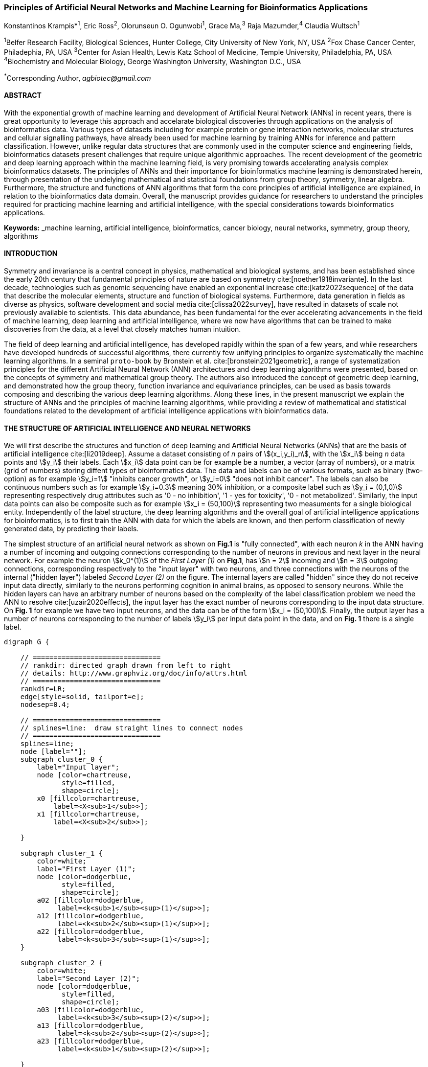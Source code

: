 === Principles of Artificial Neural Networks and Machine Learning for Bioinformatics Applications

Konstantinos Krampis*^1^, Eric Ross^2^, Olorunseun O. Ogunwobi^1^, Grace Ma,^3^ Raja Mazumder,^4^ Claudia Wultsch^1^


:stem:

^1^Belfer Research Facility, Biological Sciences, Hunter College, City University of New York, NY, USA
^2^Fox Chase Cancer Center, Philadephia, PA, USA
^3^Center for Asian Health, Lewis Katz School of Medicine, Temple University, Philadelphia, PA, USA
^4^Biochemistry and Molecular Biology, George Washington University, Washington D.C., USA

^*^Corresponding Author, _agbiotec@gmail.com_


==== ABSTRACT 
With the exponential growth of machine learning and development of Artificial
Neural Network (ANNs) in recent years, there is great opportunity to leverage
this approach and accelarate biological discoveries through applications on the
analysis of bioinformatics data.  Various types of datasets including for
example protein or gene interaction networks, molecular structures and cellular
signalling pathways, have already been used for machine learning by training
ANNs for inference and pattern classification.  However, unlike regular data
structures that are commonly used in the computer science and engineering
fields, bioinformatics datasets present challenges that require unique
algorithmic approaches.  The recent development of the geometric and deep
learning approach within the machine learning field, is very promising towards
accelerating analysis complex bioinformatics datasets.  The principles of ANNs
and their importance for bioinformatics machine learning is demonstrated
herein, through presentation of the undelying mathematical and statistical
foundations from group theory, symmetry, linear algebra.  Furthermore, the
structure and functions of ANN algorithms that form the core principles of
artificial intelligence are explained, in relation to the bioinformatics data
domain.  Overall, the manuscript provides guidance for researchers to
understand the principles required for practicing machine learning and
artificial intelligence, with the special considerations towards bioinformatics
applications.


*Keywords:* _machine learning, artificial intelligence, bioinformatics, cancer biology, neural networks, symmetry, group theory, algorithms


==== INTRODUCTION

Symmetry and invariance is a central concept in physics, mathematical and
biological systems, and has been established since the early 20th century that
fundamental principles of nature are based on symmetry cite:[noether1918invariante].
In the last decade, technologies such as genomic
sequencing have enabled an exponential increase cite:[katz2022sequence] of the
data that describe the molecular elements, structure and function of biological
systems. Furthermore, data generation in fields as diverse as physics, software
development and social media cite:[clissa2022survey], have resulted in datasets
of scale not previously available to scientists. This data abundance, has been
fundamental for the ever accelerating advancements in the field of machine
learning, deep learning and artificial intelligence, where we now  have
algorithms that can be trained to make discoveries from the data, at a level
that closely matches human intuition.

The field of deep learning and artificial intelligence, has developed rapidly
within the span of a few years, and while researchers have developed hundreds
of successful algorithms, there currently few unifying principles to organize
systematically the machine learning algorithms. In a seminal `proto-book` by
Bronstein et al.  cite:[bronstein2021geometric], a range of systematization
principles for the different Artificial Neural Network (ANN) architectures and
deep learning algorithms were presented, based on the concepts of symmetry and
mathematical group theory.  The authors also introduced the concept of
geometric deep learning, and demonstrated how the group theory, function
invariance and equivariance principles, can be used as basis towards composing
and describing the various deep learning algorithms. Along these lines, in the
present manuscript we explain the structure of ANNs and the principles of machine
learning algorithms, while providing a review of mathematical and statistical
foundations related to the  development of artificial intelligence applications
with bioinformatics data.

==== THE STRUCTURE OF ARTIFICIAL INTELLIGENCE AND NEURAL NETWORKS

We will first describe the structures and function of deep learning and
Artificial Neural Networks (ANNs) that are the basis of artificial intelligence
cite:[li2019deep]. Assume a dataset consisting of _n_ pairs of
stem:[(x_i,y_i)_n], with the stem:[x_i] being _n_ data points and stem:[y_i]
their labels. Each stem:[x_i] data point can be for example be a number, a
vector (array of numbers), or a matrix (grid of numbers) storing diffent types
of bioinformatics data.  The data and labels can be of various formats, such as
binary (two-option) as for example stem:[y_i=1] "inhibits cancer growth", or
stem:[y_i=0] "does not inhibit cancer". The labels can also be continuous
numbers such as for example stem:[y_i=0.3] meaning 30% inhibition, or a
composite label such as stem:[y_i = (0,1,0)] representing respectively drug
attributes such as '0 - no inhibition', '1 - yes for toxicity', '0 - not
metabolized'. Similarly, the input data points can also be composite such as
for example stem:[x_i = (50,100)] representing two measuments for a single
biological entity. Independently of the label structure, the deep learning
algorithms and the overall goal of artificial intelligence applications for
bioinformatics, is to first train the ANN with data for which the labels are
known, and then perform classification of newly generated data, by predicting
their labels. 

The simplest structure of an artificial neural network as shown on *Fig.1* is
"fully connected", with each neuron _k_ in the ANN having a number of incoming
and outgoing connections corresponding to the number of neurons in previous and
next layer in the neural network. For example the neuron stem:[k_0^(1)] of the
_First Layer (1)_ on *Fig.1*, has stem:[n = 2] incoming and stem:[n = 3] outgoing
connections, corresponding respectively to the "input layer" with two neurons,
and three connections with the neurons of the internal ("hidden layer") labeled
_Second Layer (2)_ on the figure. The internal layers are called "hidden"
since they do not receive input data directly, similarly to the neurons performing
cognition in animal brains, as opposed to sensory neurons. While the hidden
layers can have an arbitrary number of neurons based on the complexity of
the label classification problem we need the ANN to resolve cite:[uzair2020effects], the input
layer has the exact number of neurons corresponding to the input data structure. On
*Fig. 1* for example we have two input neurons, and the data can be of the
form stem:[x_i = (50,100)]. Finally, the output layer has a number of neurons 
corresponding to the number of labels stem:[y_i] per input data point in the data, 
and on *Fig. 1* there is a single label.


[.middle]
[graphviz, target=Fig1, format=svg]
....
digraph G {

    // ===============================
    // rankdir: directed graph drawn from left to right 
    // details: http://www.graphviz.org/doc/info/attrs.html
    // ===============================
    rankdir=LR;  
    edge[style=solid, tailport=e];
    nodesep=0.4;
    
    // ===============================
    // splines=line:  draw straight lines to connect nodes
    // ===============================
    splines=line;
    node [label=""];
    subgraph cluster_0 {
        label="Input layer";
        node [color=chartreuse, 
              style=filled, 
              shape=circle];
        x0 [fillcolor=chartreuse, 
            label=<X<sub>1</sub>>];
        x1 [fillcolor=chartreuse, 
            label=<X<sub>2</sub>>];
 
    }

    subgraph cluster_1 {
        color=white;
        label="First Layer (1)";
        node [color=dodgerblue, 
              style=filled, 
              shape=circle];
        a02 [fillcolor=dodgerblue, 
             label=<k<sub>1</sub><sup>(1)</sup>>];
        a12 [fillcolor=dodgerblue, 
             label=<k<sub>2</sub><sup>(1)</sup>>];
        a22 [fillcolor=dodgerblue, 
             label=<k<sub>3</sub><sup>(1)</sup>>];
    }

    subgraph cluster_2 {
        color=white;
        label="Second Layer (2)";
        node [color=dodgerblue, 
              style=filled, 
              shape=circle];
        a03 [fillcolor=dodgerblue, 
             label=<k<sub>3</sub><sup>(2)</sup>>];
        a13 [fillcolor=dodgerblue, 
             label=<k<sub>2</sub><sup>(2)</sup>>];
        a23 [fillcolor=dodgerblue, 
             label=<k<sub>1</sub><sup>(2)</sup>>];

    }

    subgraph cluster_3 {
 
        label="Output Layer";
        node [color=coral1, 
              style=filled, 
              shape=circle];
        O1 [fillcolor=coral1, 
            label=<Y<sub> </sub>>];
      

    }

   // ===============================
   // This is the trick to enforce the bias node stays at the top of 
   // vertical array of nodes in each layer
   // style=invisible: makes the edge connection invisible
   // dir=none: hide the arrow 
   // ===============================
    x0 -> a02 [penwidth=0.5];
    x0 -> a12 [penwidth=0.5];
    x0 -> a22 [penwidth=0.5];
    
    x1 -> a02 [penwidth=0.5];
    x1 -> a12 [penwidth=0.5];
    x1 -> a22 [penwidth=0.5];

    a02 -> a03 [penwidth=0.5];
    a02 -> a13 [label=<W<SUB>k1</SUB> * X<SUB>k1</SUB>>, fontcolor=blue, color=red, fontsize=10, penwidth=2.5];
    a02 -> a23 [penwidth=0.5];
 
    a12 -> a03 [penwidth=0.5];
    a12 -> a13 [label=<W<SUB>k2</SUB> * X<SUB>k2</SUB>>,fontcolor=blue, color=red, fontsize=10, penwidth=2.5 ];
    a12 -> a23 [penwidth=0.5];

    a22 -> a03 [penwidth=0.5];
    a22 -> a13 [label=<W<SUB>k3</SUB> * X<SUB>k3</SUB>>,fontcolor=blue, color=red, fontsize=10, penwidth=2.5];
    a22 -> a23 [penwidth=0.5];
 
    a03 -> O1 [penwidth=0.5];
    a13 -> O1 [penwidth=0.5];
    a23 -> O1 [penwidth=0.5];
}
....

'''
*Figure 1.* An example *Artificial Neural Network (ANN)*. The signal
aggregation taking place on the second neuron stem:[sigma_(k_1^((2)))] of the
second hidden layer, can be expressed with the formula
stem:[sigma_(k_1^((2)))=sum_(k_(0,1,2))^((1)) w_(k0)**x_(k0) + w_(k1)**x_(k1) +
w_(k2)**x_(k2) - b], which is the aggregation of neuron signals from the first
layer, shown as red arrows on the figure. The _b_ is the threshold that needs
to be overcome by the aggregation sum in order for the neuron to fire, and then
the neuron will transmit a signal along the line shown towards the output on
the final layer on the figure. The reader should refer to the text for more
details.

'''

Similar to neural networks in animal brains, the computational abstractions
used in machine learning and artificial intelligence, model neurons as
computational units performing signal summation and threshold activation.
Specifically, each artificial neuron performs a summation of incoming signals
from its connected neighbooring neurons in the preceeding layer on the network,
shown for example as red arrows on *Fig.1* for stem:[sigma_(k_1^((2)))]. The
signal processing across the ANN transitions from input data stem:[x_i] on the
leftmost layer (*Fig.1*), to output of data labels stem:[y_i] on the right end.
Within each neuron, when the aggregated input reaches a certain threshold, the
neuron "fires" and transmits a signal to the next layer. The signals coming
into the neuron can be either the data directly from the input layer, or
signals generated by activation of the neurons in the intermediate - "hidden"
layers. The summation and thresholding computation within each neuron is
represented with the function stem:[sigma_(k)=sum_1^k w_(k)**x_(k) - b], where
the stem:[w_(k)] is the connection weights of the preceding neurons. Each
connection arrow on *Fig.1* has a different weight, such as for example
stem:[x_(k0)] which is the incoming signal from the neuron
stem:[sigma_(k_0^((1)))] to neuron stem:[sigma_(k_1^((2)))], multiplied by the
weight stem:[w_(k0)], which represents the strength of the connection between
these two artificial neurons.


For the majority of applications, the weight values stem:[w_(k)] are the only
elements in the ANN structure that are variable, and are adjusted by the
algorithms during training with the input data. This is similar to the
biological brain, where learning takes place by strengthening connections among
neurons cite:[wainberg2018deep]. However, unlike the biological brain the ANNs
used in practice for data analysis have fixed connections between the neurons
and the structure of the neural network does not change during training and
learning to recognize and classify new data. The last term _b_ in the
summation, represents a threshold that needs to be surpassed such as
stem:[sum_1^k w_(k)**x_(k) > b], in order for the neuron to activate.  One
final step before the output value of the neuron is tranmitted, is the
application of a "logit" function to the summation value, that is represented
as stem:[varphi(sigma_(k))]. The stem:[varphi] can be selected from a range of
non-linear functions depending on the the type of input data, and the specific
analysis and data classification domain for which the ANN will be used
cite:[li2019deep]. The value of the logit function is the output of the neuron,
which is transmitted to its connected neurons in the next layer through the
outgoing connections, shown as an arrows on *Fig.1* and corresponding to the
brain cell axons in the biological analogy. Multiple layers of neurons
connected together in layers (*Fig.1*), along with multiple connections per
layer each having each own weight stem:[w_(k)], forms the Artificial Neural
Network (ANN).

From a mathematical formalism perspective, a trained ANN is a function stem:[f]
that predicts labels stem:[y_(pred_i)] such as for example 'no inhibition',
'yes for toxicity' etc., for different types of input data stem:[x_i] ranging
from histology images to drug molecules represented as graph data structures.
Therefore, the ANN performs data classification as a mapping function
stem:[f(x_i)=y_(pred_i)], from the input data to the labels. Furthermore, the
stem:[f(x_i)] is a non-linear function, since it is an aggregate composition of
the non-linear functions stem:[varphi(sigma_(k))] of the individual
interconnected neurons in the network cite:[li2019deep].  As a result, the
stem:[f(x_i)] can classify labels for data inputs that originate from complex
data distributions, and this fact enables ANNs to achieve higher analytical
power compared to typical statistical learning algorithms
cite:[tang2019recent]. The stem:[f(x_i] is estimated by fitting a training
dataset, which correlates labels stem:[y_i] to data points stem:[x_i].  With
hundreds of papers and monographs that have been written on the technical
details of training ANNs, we will next attempt to briefly summarize the process
and refer the reader to the citations for further details. 

As mentioned previously, the only variable element in the ANN structure are the
weights stem:[w_k] of the neuron connections, and therefore training an ANN to
classify data is the estimation of the weights. Furtheromre, the training
process involves minimizing the error stem:[E], which is the difference between
the labels stem:[y_(pred_i)] predicted by the function stem:[f] and the true
labels stem:[y_i]. This error metric is akin to true/false positive and
negatives (precision and recall) used in statistics, however diffent formulas
are used for its estimation for multi-label or complex input data to the ANN
(for more details, cite:[kriegeskorte2019neural]). The neuron connection weight
stem:[w_k] estimation by the algorithm takes place by fitting the network
function stem:[f] on a large training dataset of stem:[{x_i,y_i}_i^n] pairs of
input data and labels, while the error stem:[E] is calculated by using a subset
of the data for testing and validation.  The training algorithm starts with an
initial value of the weights, and then performs multiple cycles (called
"epochs") towards estimating the function stem:[f] by fitting the data
stem:[x_i] to the network and calculating the error stem:[E] by comparing
predicted stem:[y_(pred_i)] and the true labels stem:[y_i]. At the end of each
cycle "backpropagation" is performed cite:[tang2019recent], which involves a
gradient descent optimization algorithm, in order to fine tune the weights of
the individual neurons and minimize stem:[E].  The gradient descent
cite:[ruder2016overview] searches the possible combinations of weight values,
and since it is a heuristic algorithm it minimizes stem:[E], but cannot reach
zero error. At the completion of multiple training cycles the training
algorithm identifies a set of weights which best fit the data, and the ANN
settles on the optimal values that estimate the stem:[varphi(sigma_(k))] function for
stem:[sigma_(k)=sum_1^k w_(k)**x_(k) - b], where stem:[w_(k)] is the weight in
each interconnected neuron. Consequently, the overall stem:[f] represented by
the network is also estimated,since as it was mentioned previously is the
composition of the individual stem:[varphi(sigma_(k))] neuron functions.  Once
the artificial neural network training has been completed by finding the most
optimal set of weights, it is now ready to be used for label prediction with
new, unknown stem:[x_i] data.

==== ARTIFICIAL INTELLIGENCE, GROUP THEORY, SYMMETRY AND INVARIANCE

We conclude, by reviewing how the principles of group theory, symmetry and
invariance, provide a foundational framework to understand the function of
machine learning algorithms, and the classifying power of ANNs in relation to
statistical variance, transformations, and non-homogeneity in the input data.
In broad terms, symmetry is the analysis of geometric and algebraic
mathematical structures, and can have applications with data found in the
fields of physics, molecular biology and machine learning. A core concept in
symmetry is invariance, which in our context is changing data coordinates,
such as shifting a drug molecule in space or a cancer histology tissue sample,
while leaving the shape of the object unchanged cite:[bronstein2021geometric].
Following such a change which as will be formally defined later in the text as
_invariant transformation_, the machine learning algorithms and ANNs must be able
to recognize a drug molecule following rotation, or a tissue to be recognized 
as cancerous from a shifted histology image. 

In order to link the abstract symmetry concepts with data classification in
machine learning, following the terminology of Bronstein et al., we consider
the input data stem:[x_i] to originate from a symmetry domain stem:[Omega]. The
stem:[Omega] is the structure upon which the data are based, and upon the
domain structure we train the artificial neural networks to perform
classification, through the label prediction function stem:[f] as mentioned in
the earlier section. For example, microscopy images are essentially
2-dimensional numerical grids of _n x n_ pixels (*Fig.2a*), with each pixel
having a value for the light intensity captured when the image was taken. In
this case the data domain is a grid of integers (stem:[ZZ]), represented as
stem:[Omega: ZZ_n xx ZZ_n]. Similarly, for color images the data domain is
stem:[x_i:Omega to ZZ_n^3 xx ZZ_n^3], with three overlayed integer grids each
representing the green, blue and red layers composing the color image. In
either case, the stem:[Omega] contains all possible combinations of pixel
intensities, while the specific pixel value combinations of the images in the
input data stem:[x_i]  are a "signal" stem:["X"(Omega)] from the domain.  The
ANN data classification and label prediction function stem:[y_(pred_i)=f(x_i)]
is applied on the signal stem:["X"(Omega)] which is essentially a subset of 
the domain stem:[Omega]. 

A _symmetry group_ latexmath:[$G$] contains all possible transformations of the
input signal stem:["X"(Omega)] called symmetries latexmath:[$g$] or
otherwise _group actions_. A symmetry transformation latexmath:[$g$] preserves
the properties of the data, such as for example not distorting the objects in
the image during rotation. The members of the symmetry group latexmath:[$g \in
G$] are the associations of two or more coordinate points latexmath:[$u,v\in \Omega$] 
on the data domain (grid in our image example). Between these coordinates, the image can be rotated,
shifted or otherwise transformed without any distortion. Therefore, the key aspect
of the formal mathematical definition of the group, is that the data attributes
are preserved during object distortions that are common during the experimental
acquisition of bioinformatics data. The concept of symmetry groups is
important towards modeling the performance of machine learning algorithms, for
classifying the data patterns correctly, despite the variability found in the input data.

[.left]
[graphviz, target=Fig2a, format=svg]
....
digraph grid_layout {

  label="a. grid data for image pixels"
  node [shape=circle, style=filled, color=lightblue, fontname=Arial, fontsize=11];
  edge [color=gray, penwidth=1.5];

  A [label="Node A", color=green];
  B [label="Node B", color=blue];
  C [label="Node C", color=red];
  D [label="Node D", color=yellow];
  E [label="Node E", color=orange];
  F [label="Node F", color=purple];

  {rank=same; A; B; C;}
  {rank=same; D; E; F;}

  A -> B -> C;
  D -> E -> F;
  A -> D;
  B -> E;
  C -> F;
}
....


[.right]
[graphviz, target=Fig2b, format=svg]
....
digraph directedgraph {

  label="b. graph data structure for a protein or other molecule"
  rankdir=LR;  
  node [shape=circle, style=filled, color=lightblue, fontname=Arial, fontsize=11];
  edge [color=gray, penwidth=1.5];

  A [label="Node A", color=green];
  B [label="Node B", color=blue];
  C [label="Node C", color=red];
  D [label="Node D", color=yellow];
  E [label="Node E", color=orange];
  F [label="Node F", color=purple];

  A -> B;
  A -> C;
  B -> C;
  B -> D;
  C -> D;
  C -> E;
  D -> E;
  D -> F;
}
....


'''
*Figure 2. (a).* A _grid_ data structure representing image pixels, and
formally is a _graph_ *(b).* A _graph_ latexmath:[$G = (V, E)$], is composed of
_nodes_ latexmath:[$V$] shown as circles, and _edges_  connecting the nodes and
shown as arrows. It can represent a protein, where the amino acids are the
nodes and the peptide bonds between amino acids are the edges.

'''



Another important data structure for bioinformatics is a _graph_ latexmath:[$G
= (V, E)$], composed of _nodes_ latexmath:[$V$] representing biological
entities, and _edges_  which are the connections between pairs of nodes
(*Fig.2b*).  In a specific instance of a graph for a real-world object,  the
edges are a subset of all possible links between nodes. An example graph data
structure for a biological molecule such a protein or a drug, would represent
the amino acids or atoms as node entities, and the chemical bonds between each
of these entities as edges. The edges can correspond to either the
carbonyl-amino (C-N) peptide bonds between amino acids and molecular
interactions across the peptide chain on the protein structure, or the chemical
bonds between atoms in a drug molecule. Furthermore, attributes in the
molecular data such as for example polarity and amino acid weight, or drug
binding properties can be represented as latexmath:[$s$] - dimensional node
attributes, where _s_ are the attributes assigned to each node.  Similarly, the
edges or even entire graphs can have attributes, for experimental data measured
on the molecular interactions represented by the edges, and measurements of the
properties of the complete protein or drug.  Finally, from an algorithmic
perspective , images are a special case of graphs where the nodes are the
pixels, and connect with edges in a structured pattern that form of a grid
(*Fig.2a*) representing the adjacent position of the pixels.  

Having established the mathematical and algorithmic parallels between graphs
and images, we will now utilize the principles of the _symmetry group_
latexmath:[$G$] to examine the analytical and classification power of machine
learning ANNs, in relation to variability and transformations in the data. For
both data types such as input images or molecules represented as graphs that
are shifted or rotated, we establish the concept of invariance through the
principles of group theory and symmetry. These are the foundational
mathematical and algorithmic formalisms, that can be used to model the
performance and output of machine learning algorithms ANNs in relation to the
variability in the dataset. Consecutively, these principles can then be
extrapolated and generalized for other types of data beyond graphs and images,
for which ANNs are trained for prediction and classification. While we present
the group and symmetry definitions following a data-centric approach, we will
nonetheless still follow the mathematical formalism, when describing how the
group operations can transform the input data. Furtermore, different types of
data can have the same symmetry group, and different transformations can be
performed by the same group operation. For example, an image with a triangle
which essentially is a graph with three nodes, can have the same rotational
symmetry group as a graph of three nodes or a numerical sequence of three
elements.

When chemical and biological molecules are represented as graphs as described
earlier, the nodes latexmath:[$V$] can be in any order depending on how the
data were measured during the experiment.   This does not change the meaning of
the data, and as long as the edges **E** representing the connections between
the molecules are not modified, we have a proper representation of the
molecular entity independently of the ordering of **V**. In this case, where
two graphs for the same molecule have the same edges but different ordering of
nodes, they are called _isomorphic_. Any machine learning algorithm performing
pattern recognition on graphs, should not depend on the ordering of nodes so
that classification with ANNs and artificial intelligence is not affected by
experiment measurement variations in real-world data.  This is something that
is taken for granted with human intelligence, where for example we can
recognize an object even when a photograph is rotated at an angle. Returning to
our formal definitions, in order for ANNs algorithms to equivalently recognize
_isomorphic_ graphs, the functions stem:[varphi(sigma_(k))] and overall
stem:[f(x_i)] of the ANN acting on graph data should be _permutation
invariant_.This means that for any permutation of the input dataset, the output
value of these functions are identical independently of the ordering of the
nodes **V** for example in the case of graphs. This concept can be similarly
applied to images, which as mentioned previously are special cases of fully
connected graphs, and furthermore these principles can also be generalized to
other data types beyond images or graphs.

In order to formalize further the concept of invariance, and since both
examples of the image and graphs are similarly points on a grids on a two
dimemensional plane, we can use linear algebra. Specifically, by using a matrix
we can represent the data transformations as group actions latexmath:[$g$],
within the symmetry group latexmath:[$G$]. The use of matrices enables us to
connect the group symmetries with the actual data, through matrix
multiplications that modify the coordinates of the object and consecutively
represent the data transformations through the multiplication. The dimensions
of the matrix latexmath:[$n \times n$] are usually similar to these of the
signal space stem:["X"(Omega)] for the data (for example, stem:[ZZ_n xx ZZ_n] images).
The the matrix dimensions not depend on the size of the group i.e.  the number
of possible symmetries, or the dimensionality of underlying data domain
latexmath:[$\Omega$]. With this definition in place, we can formalize
symmetries and group actions for modifying data objects, and the use of matrix
and linear transformations as basis for connecting invariance in relation to
variability in the data. 

We will now conclude by establishing the mathematical and linear algebra
formalisms, for resilience of the ANNs and machine learning algorithm pattern
recognition, in relation to transformations in the data. While our framework is
on a two-dimensional, grid data domain latexmath:[$\Omega$], the formalisms
developed here can also be extrapolated without loss of generality to any
number of dimensions or data formats. We will first connect matrices to group
actions latexmath:[$g$] (rotations, shifts etc.) in the symmetry group
latexmath:[$g \in G$], by defining a function latexmath:[$\theta$] that maps
the group to a matrix as latexmath:[$\theta : G \rightarrow \mathbf{M}$]. As
mentioned previously, a matrix  latexmath:[$\mathbf{M} \in  R^{n \times n}$] of
numerical values (integers, fractions, positive and negative), when multiplied
to the coordinate values of an object on the plane latexmath:[$\Omega$], it
rotates or shifts the object coordinates for the exact amount correponsing to
the group action within the symmetry group.

With these definitions in place, we will now connect the matrix formalisms with
the neural network estimator function stem:[y_(pred_i)=f(x_i)], that is
identified by adjusting neuron connection weights during multiple training
cycles with the input data.  Our goal is to leverage the mathematical
formalisms of group symmetry and invariance, in order to establish the ANN
resilience for classifying and assigning labels to new data points. The data
points originate from real-world data that might contain tranformations and
distortions. We first define that the estimator function of the ANN to be
_invariant_, if the condition for the input data holds such as
latexmath:[$f(\mathbf{M} \times x_i) = f(x_i)$] for all matrices
latexmath:[$\mathbf{M}$] representing the actions latexmath:[$g \in G$] within
the symmetry group. This formula presents the condition required for the neural
network function to be invariant: its output value is the same whether the
input data stem:[x_i] are transformed or not (i.e an image or graph is not
rotated on the plane), as this is represented by the matrix multiplication
latexmath:[$\mathbf{M} \times x_i$] . Therefore, the output values
stem:[y_(pred_i)=f(x_i)] by the ANN which are essentially predicted output
labels (i.e stem:[y_(pred_i)] = potent drug / not potent etc.) based on the
input data, are resilient to noisy and deformed real-world data, when the
network estimator function is invariant.  In a different case, the estimator
function approximated by the ANN can be _equivariant_ and defined as
latexmath:[$f(\mathbf{M} \times x_i) = \mathbf{M} \times f(x_i)$]. This means
that the output of the ANN will be modified, but the label prediction result
will be equally shifted along with the shift in the input data. 

Up to this point, we have discussed only discrete tranformations in linear
algebra terms, with matrix multiplications that result in a shift of
coordinates and rigid transformations of the data, such as a rotation of the
image or the graph by a specific angle on the grid stem:[Omega]. However, we
can have also also have continuous, more fine grained shifts which is common
with real-world data. In this case, the ANNs algorithms should be able to
recognize patterns, classify and label the data without any loss of
performance. Mathematically, the continuous transformations follow equally with
the invariant and equivariant functions described earlier.  If for example the
domain latexmath:[$\Omega$] contains data that have smooth transformations and
shifts, such as moving images (video) or shifts of molecules and graphs that
preserve _continuity_ in a topological definition
cite:[sutherland2009introduction], in this case we have a _homeomorphism_
instead of _invariance_. 

Finally, if the rate of continuous transformation of the data is quantifiable,
meaning that the function latexmath:[$\theta$] that maps the group to a matrix
is _differentiable_, then the members of the symmetry groups will be part of a
_diffeomorphism_. As it follows from the principles of calculus, in this case
infinitely multiple matrices latexmath:[$f(\mathbf(M)$] will be needed to be
produced by latexmath:[$\theta$] for the continuous change of the data
coordinates at every point. These differentiable data structures are common
with manifolds, which for example could be used to represent proteins in fine
detail. In this case the molecule would be represented as cloud with all atomic
forces around the structure, instead of the discrete data structure of nodes
and edges of a graph.  Finally, if the manifold structure includes also a
metric of _distance_ between its points to further quantify the data
transformations, in this case we will have an _isometry_ during the
transformation due to a group action from the symmetry group.

===== Funding Information 
This work has been supported by Award Number U54 CA221704(5) From The National Cancer Institute.

===== Author Contributions 
K.Krampis wrote the manuscript and performed the
research. C. Wultch provided overview during the development of the rresearch
and the manuscrit. E.Ross, O.Ogunwobi, G. Ma and R. Mazumder contributed to the
development of the research and provided feedback during the development of the
manuscript.

===== Conflict of Interest
The authors declare no conflicts of interest.

bibliography::[]

